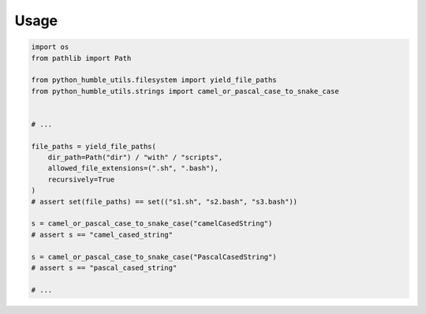 Usage
=====

.. code-block:: python

    import os
    from pathlib import Path

    from python_humble_utils.filesystem import yield_file_paths
    from python_humble_utils.strings import camel_or_pascal_case_to_snake_case


    # ...

    file_paths = yield_file_paths(
        dir_path=Path("dir") / "with" / "scripts",
        allowed_file_extensions=(".sh", ".bash"),
        recursively=True
    )
    # assert set(file_paths) == set(("s1.sh", "s2.bash", "s3.bash"))

    s = camel_or_pascal_case_to_snake_case("camelCasedString")
    # assert s == "camel_cased_string"

    s = camel_or_pascal_case_to_snake_case("PascalCasedString")
    # assert s == "pascal_cased_string"

    # ...
